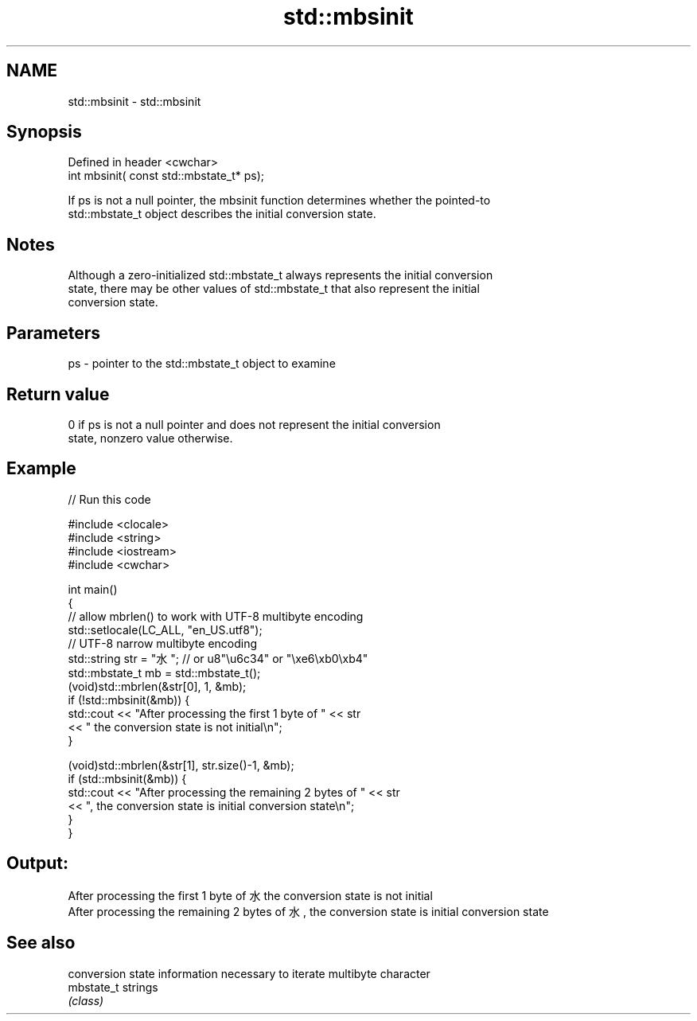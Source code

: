 .TH std::mbsinit 3 "2022.07.31" "http://cppreference.com" "C++ Standard Libary"
.SH NAME
std::mbsinit \- std::mbsinit

.SH Synopsis
   Defined in header <cwchar>
   int mbsinit( const std::mbstate_t* ps);

   If ps is not a null pointer, the mbsinit function determines whether the pointed-to
   std::mbstate_t object describes the initial conversion state.

.SH Notes

   Although a zero-initialized std::mbstate_t always represents the initial conversion
   state, there may be other values of std::mbstate_t that also represent the initial
   conversion state.

.SH Parameters

   ps - pointer to the std::mbstate_t object to examine

.SH Return value

   0 if ps is not a null pointer and does not represent the initial conversion
   state, nonzero value otherwise.

.SH Example


// Run this code

 #include <clocale>
 #include <string>
 #include <iostream>
 #include <cwchar>

 int main()
 {
     // allow mbrlen() to work with UTF-8 multibyte encoding
     std::setlocale(LC_ALL, "en_US.utf8");
     // UTF-8 narrow multibyte encoding
     std::string str = "水"; // or u8"\\u6c34" or "\\xe6\\xb0\\xb4"
     std::mbstate_t mb = std::mbstate_t();
     (void)std::mbrlen(&str[0], 1, &mb);
     if (!std::mbsinit(&mb)) {
         std::cout << "After processing the first 1 byte of " << str
                   << " the conversion state is not initial\\n";
     }

     (void)std::mbrlen(&str[1], str.size()-1, &mb);
     if (std::mbsinit(&mb)) {
         std::cout << "After processing the remaining 2 bytes of " << str
                   << ", the conversion state is initial conversion state\\n";
     }
 }

.SH Output:

 After processing the first 1 byte of 水 the conversion state is not initial
 After processing the remaining 2 bytes of 水, the conversion state is initial conversion state

.SH See also

             conversion state information necessary to iterate multibyte character
   mbstate_t strings
             \fI(class)\fP
